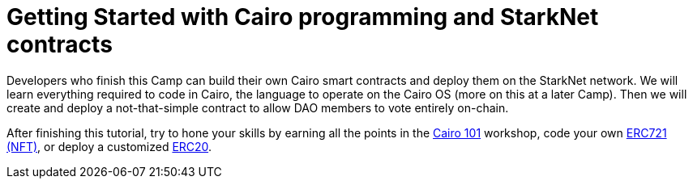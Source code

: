 [id="index"]

= Getting Started with Cairo programming and StarkNet contracts

[discrete]

Developers who finish this Camp can build their own Cairo smart contracts and deploy them on the StarkNet network.
We will learn everything required to code in Cairo, the language to operate on the Cairo OS (more on this at a later Camp).
Then we will create and deploy a not-that-simple contract to allow DAO members to vote entirely on-chain.

After finishing this tutorial, try to hone your skills by earning all the points in the https://github.com/starknet-edu/starknet-cairo-101[Cairo 101] workshop, code your own https://github.com/starknet-edu/starknet-erc721[ERC721 (NFT)], or deploy a customized https://github.com/starknet-edu/starknet-erc20[ERC20].